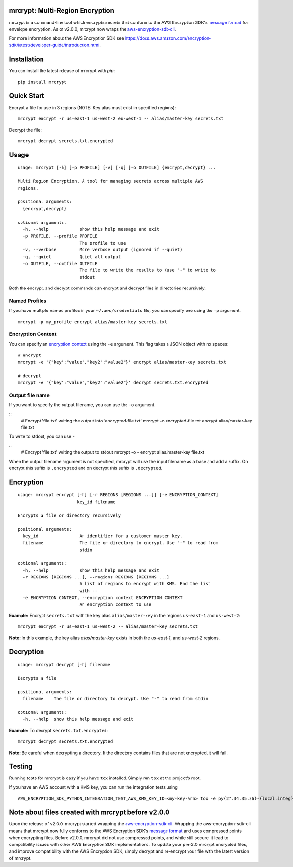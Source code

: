 mrcrypt: Multi-Region Encryption
================================

.. image:: https://img.shields.io/pypi/v/mrcrypt.svg
    :target: https://pypi.python.org/pypi/mrcrypt

.. image:: https://img.shields.io/pypi/pyversions/mrcrypt.svg
    :target: https://pypi.python.org/pypi/mrcrypt

.. image:: https://travis-ci.org/aol/mrcrypt.svg?branch=master
    :target: https://travis-ci.org/aol/mrcrypt

.. image:: https://codecov.io/gh/aol/mrcrypt/branch/master/graph/badge.svg
    :target: https://codecov.io/gh/aol/mrcrypt

mrcrypt is a command-line tool which encrypts secrets that conform to the AWS
Encryption SDK's `message format
<http://docs.aws.amazon.com/encryption-sdk/latest/developer-guide/message-format.html>`__
for envelope encryption. As of v2.0.0, mrcrypt now wraps the `aws-encryption-sdk-cli <https://github.com/awslabs/aws-encryption-sdk-cli>`__.

For more information about the AWS Encryption SDK see
`<https://docs.aws.amazon.com/encryption-sdk/latest/developer-guide/introduction.html>`__.

Installation
============

You can install the latest release of mrcrypt with `pip`:

::

    pip install mrcrypt

Quick Start
===========

Encrypt a file for use in 3 regions (NOTE: Key alias must exist in specified regions):

::

    mrcrypt encrypt -r us-east-1 us-west-2 eu-west-1 -- alias/master-key secrets.txt

Decrypt the file:

::

    mrcrypt decrypt secrets.txt.encrypted

Usage
=====

::

    usage: mrcrypt [-h] [-p PROFILE] [-v] [-q] [-o OUTFILE] {encrypt,decrypt} ...

    Multi Region Encryption. A tool for managing secrets across multiple AWS
    regions.

    positional arguments:
      {encrypt,decrypt}

    optional arguments:
      -h, --help            show this help message and exit
      -p PROFILE, --profile PROFILE
                            The profile to use
      -v, --verbose         More verbose output (ignored if --quiet)
      -q, --quiet           Quiet all output
      -o OUTFILE, --outfile OUTFILE
                            The file to write the results to (use "-" to write to
                            stdout

Both the encrypt, and decrypt commands can encrypt and decrypt files in
directories recursively.

Named Profiles
''''''''''''''

If you have multiple named profiles in your ``~/.aws/credentials`` file,
you can specify one using the ``-p`` argument.

::

    mrcrypt -p my_profile encrypt alias/master-key secrets.txt

Encryption Context
''''''''''''''''''

You can specify an `encryption
context <http://docs.aws.amazon.com/kms/latest/developerguide/encryption-context.html>`__
using the ``-e`` argument. This flag takes a JSON object with no spaces:

::

    # encrypt
    mrcrypt -e '{"key":"value","key2":"value2"}' encrypt alias/master-key secrets.txt

    # decrypt
    mrcrypt -e '{"key":"value","key2":"value2"}' decrypt secrets.txt.encrypted

Output file name
''''''''''''''''

If you want to specify the output filename, you can use the ``-o``
argument.

::
    # Encrypt 'file.txt' writing the output into 'encrypted-file.txt'
    mrcrypt -o encrypted-file.txt encrypt alias/master-key file.txt

To write to stdout, you can use `-`

::
    # Encrypt 'file.txt' writing the output to stdout
    mrcrypt -o - encrypt alias/master-key file.txt

When the output filename argument is not specified, mrcrypt will use the input
filename as a base and add a suffix. On encrypt this suffix is ``.encrypted``
and on decrypt this suffix is ``.decrypted``.

Encryption
==========

::

    usage: mrcrypt encrypt [-h] [-r REGIONS [REGIONS ...]] [-e ENCRYPTION_CONTEXT]
                           key_id filename

    Encrypts a file or directory recursively

    positional arguments:
      key_id                An identifier for a customer master key.
      filename              The file or directory to encrypt. Use "-" to read from
                            stdin

    optional arguments:
      -h, --help            show this help message and exit
      -r REGIONS [REGIONS ...], --regions REGIONS [REGIONS ...]
                            A list of regions to encrypt with KMS. End the list
                            with --
      -e ENCRYPTION_CONTEXT, --encryption_context ENCRYPTION_CONTEXT
                            An encryption context to use

**Example:** Encrypt ``secrets.txt`` with the key alias
``alias/master-key`` in the regions ``us-east-1`` and ``us-west-2``:

::

    mrcrypt encrypt -r us-east-1 us-west-2 -- alias/master-key secrets.txt

**Note:** In this example, the key alias `alias/master-key` exists in both the
`us-east-1`, and `us-west-2` regions.

Decryption
==========

::

    usage: mrcrypt decrypt [-h] filename

    Decrypts a file

    positional arguments:
      filename    The file or directory to decrypt. Use "-" to read from stdin

    optional arguments:
      -h, --help  show this help message and exit

**Example:** To decrypt ``secrets.txt.encrypted``:

::

    mrcrypt decrypt secrets.txt.encrypted

**Note:** Be careful when decrypting a directory. If the directory
contains files that are not encrypted, it will fail.

Testing
=======

Running tests for mrcrypt is easy if you have ``tox`` installed. Simply
run ``tox`` at the project's root.

If you have an AWS account with a KMS key, you can run the integration tests using

::

    AWS_ENCRYPTION_SDK_PYTHON_INTEGRATION_TEST_AWS_KMS_KEY_ID=<my-key-arn> tox -e py{27,34,35,36}-{local,integ}

Note about files created with mrcrypt before v2.0.0
===================================================

Upon the release of v2.0.0, mrcrypt started wrapping the
`aws-encryption-sdk-cli <https://github.com/awslabs/aws-encryption-sdk-cli>`__. Wrapping the
aws-encryption-sdk-cli means that mrcrypt now fully conforms to the AWS
Encryption SDK's `message format
<http://docs.aws.amazon.com/encryption-sdk/latest/developer-guide/message-format.html>`__ and uses
compressed points when encrypting files. Before v2.0.0, mrcrypt did not use compressed points, and
while still secure, it lead to compatibility issues with other AWS Encryption SDK implementations.
To update your pre-2.0 mrcrypt encrypted files, and improve compatibility with the AWS Encryption
SDK, simply decrypt and re-encrypt your file with the latest version of mrcrypt.
